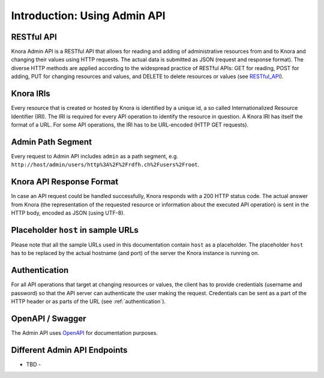 .. Copyright © 2015-2018 the contributors (see Contributors.md).

   This file is part of Knora.

   Knora is free software: you can redistribute it and/or modify
   it under the terms of the GNU Affero General Public License as published
   by the Free Software Foundation, either version 3 of the License, or
   (at your option) any later version.

   Knora is distributed in the hope that it will be useful,
   but WITHOUT ANY WARRANTY; without even the implied warranty of
   MERCHANTABILITY or FITNESS FOR A PARTICULAR PURPOSE.  See the
   GNU Affero General Public License for more details.

   You should have received a copy of the GNU Affero General Public
   License along with Knora.  If not, see <http://www.gnu.org/licenses/>.


Introduction: Using Admin API
=============================

RESTful API
-----------

Knora Admin API is a RESTful API that allows for reading and adding of administrative resources from and to Knora and
changing their values using HTTP requests. The actual data is submitted as JSON (request and response format). The
diverse HTTP methods are applied according to the widespread practice of RESTful APIs: GET for reading, POST for adding,
PUT for changing resources and values, and DELETE to delete resources or values (see RESTful_API_).

.. _RESTful_API: http://www.restapitutorial.com/lessons/httpmethods.html

Knora IRIs
----------

Every resource that is created or hosted by Knora is identified by a unique id, a so called Internationalized Resource
Identifier (IRI). The IRI is required for every API operation to identify the resource in question. A Knora IRI has
itself the format of a URL. For some API operations, the IRI has to be URL-encoded (HTTP GET requests).

Admin Path Segment
------------------

Every request to Admin API includes ``admin`` as a path segment, e.g. ``http://host/admin/users/http%3A%2F%2Frdfh.ch%2Fusers%2Froot``.

Knora API Response Format
-------------------------

In case an API request could be handled successfully, Knora responds with a 200 HTTP status code. The actual answer
from Knora (the representation of the requested resource or information about the executed API operation) is sent in the
HTTP body, encoded as JSON (using UTF-8).

Placeholder ``host`` in sample URLs
-----------------------------------

Please note that all the sample URLs used in this documentation contain ``host`` as a placeholder. The placeholder
``host`` has to be replaced by the actual hostname (and port) of the server the Knora instance is running on.

Authentication
--------------

For all API operations that target at changing resources or values, the client has to provide credentials (username and
password) so that the API server can authenticate the user making the request. Credentials can be sent as a part of the
HTTP header or as parts of the URL (see :ref:`authentication`).

OpenAPI / Swagger
-----------------

The Admin API uses OpenAPI_ for documentation purposes.

.. _OpenAPI: http://www.restapitutorial.com/lessons/httpmethods.html

Different Admin API Endpoints
-----------------------------

- TBD -